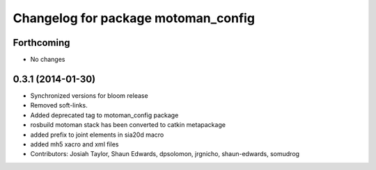 ^^^^^^^^^^^^^^^^^^^^^^^^^^^^^^^^^^^^
Changelog for package motoman_config
^^^^^^^^^^^^^^^^^^^^^^^^^^^^^^^^^^^^

Forthcoming
-----------
* No changes

0.3.1 (2014-01-30)
------------------
* Synchronized versions for bloom release
* Removed soft-links.
* Added deprecated tag to motoman_config package
* rosbuild motoman stack has been converted to catkin metapackage
* added prefix to joint elements in sia20d macro
* added mh5 xacro and xml files
* Contributors: Josiah Taylor, Shaun Edwards, dpsolomon, jrgnicho, shaun-edwards, somudrog
